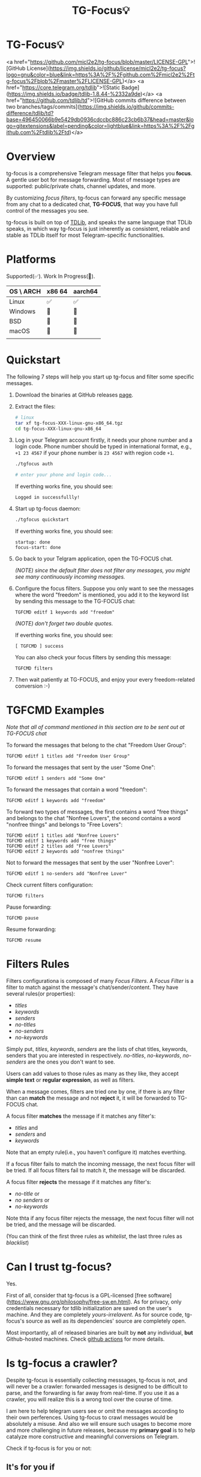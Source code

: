 #+title: TG-Focus💡
#+options: num:nil

* TG-Focus💡

<a href="https://github.com/micl2e2/tg-focus/blob/master/LICENSE-GPL">![GitHub License](https://img.shields.io/github/license/micl2e2/tg-focus?logo=gnu&color=blue&link=https%3A%2F%2Fgithub.com%2Fmicl2e2%2Ftg-focus%2Fblob%2Fmaster%2FLICENSE-GPL)</a>
<a href="https://core.telegram.org/tdlib">![Static Badge](https://img.shields.io/badge/tdlib-1.8.44-%2332a9de)</a>
<a href="https://github.com/tdlib/td">![GitHub commits difference between two branches/tags/commits](https://img.shields.io/github/commits-difference/tdlib/td?base=496450066b9e5429db0936cdccbc886c23cb6b37&head=master&logo=gitextensions&label=pending&color=lightblue&link=https%3A%2F%2Fgithub.com%2Ftdlib%2Ftd)</a>

* Overview

tg-focus is a comprehensive Telegram message filter that helps
you *focus*. A gentle user bot for message forwarding. Most of
message types are supported: public/private chats, channel updates,
and more.

By customizing /focus filters/, tg-focus can forward any specific
message from any chat to a dedicated chat, *TG-FOCUS*, that way
you have full control of the messages you see.

tg-focus is built on top of [[https://core.telegram.org/tdlib/][TDLib]], and speaks the same language that
TDLib speaks, in which way tg-focus is just inherently as consistent,
reliable and stable as TDLib itself for most Telegram-specific
functionalities.

* Platforms

Supported(✅). Work In Progress(🔨). 

| OS \ ARCH | x86 64 | aarch64 |
|-----------+--------+---------|
| Linux     | ✅     | ✅      |
| Windows   | 🔨     | 🔨      |
| BSD       | 🔨     | 🔨      |
| macOS     | 🔨     | 🔨      |
|           |        |         |

* Quickstart

The following 7 steps will help you start up tg-focus and filter some
specific messages.

1. Download the binaries at GitHub releases [[https://github.com/micl2e2/tg-focus/releases][page]].

2. Extract the files:

   #+begin_src bash
     # linux 
     tar xf tg-focus-XXX-linux-gnu-x86_64.tgz
     cd tg-focus-XXX-linux-gnu-x86_64
   #+end_src
   
3. Log in your Telegram account firstly, it needs your phone number
   and a login code. Phone number should be typed in international
   format, e.g., =+1 23 4567= if your phone number is =23 4567= with
   region code =+1=.
   
   #+begin_src bash     
     ./tgfocus auth
     
     # enter your phone and login code...
   #+end_src

   If everthing works fine, you should see:

   #+begin_src
     Logged in successfullly! 
   #+end_src

4. Start up tg-focus daemon:

   #+begin_src bash
     ./tgfocus quickstart
   #+end_src

   If everthing works fine, you should see:

   #+begin_src
     startup: done
     focus-start: done
   #+end_src

5. Go back to your Telgram application, open the TG-FOCUS
   chat.

   /(NOTE) since the default filter does not filter any messages, you
   might see many continuously incoming messages./

6. Configure the focus filters. Suppose you only want to see the
   messages where the word "freedom" is mentioned, you add it to the
   keyword list by sending this message to the TG-FOCUS chat:

   #+begin_src
     TGFCMD editf 1 keywords add "freedom"
   #+end_src

   /(NOTE) don't forget two double quotes./

   If everthing works fine, you should see:

   #+begin_src
     [ TGFCMD ] success
   #+end_src

   You can also check your focus filters by sending this message:

   #+begin_src
     TGFCMD filters
   #+end_src
   
7. Then wait patiently at TG-FOCUS, and enjoy your every 
   freedom-related conversion :-)

* TGFCMD Examples

/Note that all of command mentioned in this section are to be sent out at
TG-FOCUS chat/


To forward the messages that belong to the chat "Freedom User Group":

#+begin_src
TGFCMD editf 1 titles add "Freedom User Group"
#+end_src

To forward the messages that sent by the user "Some One":

#+begin_src
TGFCMD editf 1 senders add "Some One"
#+end_src

To forward the messages that contain a word "freedom":

#+begin_src
TGFCMD editf 1 keywords add "freedom"  
#+end_src

To forward two types of messages, the first contains a word "free
things" and belongs to the chat "Nonfree Lovers", the second contains
a word "nonfree things" and belongs to "Free Lovers":

#+begin_src
TGFCMD editf 1 titles add "Nonfree Lovers"
TGFCMD editf 1 keywords add "free things"
TGFCMD editf 2 titles add "Free Lovers"
TGFCMD editf 2 keywords add "nonfree things"
#+end_src

Not to forward the messages that sent by the user "Nonfree Lover":

#+begin_src
TGFCMD editf 1 no-senders add "Nonfree Lover"
#+end_src

Check current filters configuration:

#+begin_src
TGFCMD filters
#+end_src

Pause forwarding:

#+begin_src
TGFCMD pause
#+end_src

Resume forwarding:

#+begin_src
TGFCMD resume
#+end_src

* Filters Rules

Filters configurationa is composed of many /Focus Filters/. A /Focus
Filter/ is a filter to match against the message's 
chat/sender/content. They have several rules(or properties):

- /titles/
- /keywords/
- /senders/
- /no-titles/
- /no-senders/
- /no-keywords/

Simply put, /titles/, /keywords/, /senders/ are the lists of
chat titles, keywords, senders that you are interested in respectively.
/no-titles/, /no-keywords/, /no-senders/ are the ones you don't want
to see.

Users can add values to those rules as many as they like, they
accept **simple text** or **regular expression**, as well as filters.

When a message comes, filters are tried one by one, if there is any
filter than can *match* the message and not *reject* it, it
will be forwarded to TG-FOCUS chat. 

A focus filter *matches* the message if it matches any filter's:

- /titles/ and
- /senders/ and
- /keywords/

Note that an empty rule(i.e., you haven't configure it) matches
everthing.

If a focus filter  fails to match the incoming message, the next focus
filter will be tried. If all focus filters fail to match it, the
message will be discarded.

A focus filter *rejects* the message if it matches any filter's:

- /no-title/ or
- /no senders/ or
- /no-keywords/

Note thta if any focus filter rejects the message, the next focus
filter will not be tried, and the message will be discarded.

(You can think of the first three rules as /whitelist/,
the last three rules as /blacklist/)

* Can I trust tg-focus?

Yes.

First of all, consider that tg-focus is a GPL-licensed [free
software](https://www.gnu.org/philosophy/free-sw.en.html). As for
privacy, only credentials necessary for tdlib initialization are saved
on the user's machine. And they are completely /yours-irrelavent/. As
for source code, tg-focus's source as well as its dependencies' source
are completely open.

Most importantly, all of released binaries are built by *not* any
individual, *but* Github-hosted machines. Check [[https://github.com/micl2e2/tg-focus/actions][github actions]] for
more details.

* Is tg-focus a crawler?

Despite tg-focus is essentially collecting messsages, tg-focus is not,
and will never be a crawler: forwarded messages is designed to be
difficult to parse, and the forwarding is far away from real-time. If
you use it as a crawler, you will realize this is a wrong tool over
the course of time.

I am here to help telegram users see or omit the messages according to
their own perferences. Using tg-focus to crawl messages would be
absolutely a misuse. And also we will ensure such usages
to become more and more challenging in future releases, because my
*primary goal* is to help catalyze more constructive and meaningful
conversions on Telegram.

Check if tg-focus is for you or not:

** It's for you if

 1. You think messages are overwhelming, and still don't want to miss
    out any messages/updates that match your personal perference.

 2. Your think some kinds of messages do not match your personal
    perference and want to ignore them, yet they have reason to
    exist.

** It's NOT for you if

 1. You want to scrape/crawl messages from chats/channels. 
* Development

See =docs/development.org=.

* Contributing

tg-focus is still far from perfect, any form of contribution is
welcomed! 

- Ask question (open an issue with label "question")
- Bug Report (open an issue with label "bug")
- Feature Request (open an issue with label "enhancement")
- Documentation Improvement
- Code Contribution (tg-focus follows [GCC](https://gcc.gnu.org/) code style)

This is a list of TODOs that are certainly to be finished in near
future:

- [ ] Project Logo(will be used as TG-FOCUS chat icon)
- [ ] TGFCMD Filters Configuration's Look
- [ ] Configuration in json
- [ ] Windows Port
- [ ] macOS Port
- [ ] BSD Port

